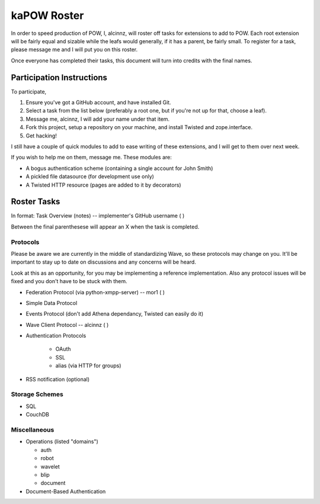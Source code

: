 kaPOW Roster
++++++++++++

In order to speed production of POW, I, alcinnz, will roster off tasks for extensions to add to POW. Each root extension will be fairly equal and sizable while the leafs would generally, if it has a parent, be fairly small. To register for a task, please message me and I will put you on this roster.

Once everyone has completed their tasks, this document will turn into credits with the final names.

Participation Instructions
==========================

To participate,

#. Ensure you've got a GitHub account, and have installed Git. 

#. Select a task from the list below (preferably a root one, but if you're not up for that, choose a leaf).

#. Message me, alcinnz, I will add your name under that item. 

#. Fork this project, setup a repository on your machine, and install Twisted and zope.interface.

#. Get hacking!

I still have a couple of quick modules to add to ease writing of these extensions, and I will get to them over next week.

If you wish to help me on them, message me. These modules are:

- A bogus authentication scheme (containing a single account for John Smith)

- A pickled file datasource (for development use only)

- A Twisted HTTP resource (pages are added to it by decorators)

Roster Tasks
============
In format:
Task Overview (notes) -- implementer's GitHub username ( )

Between the final parenthesese will appear an X when the task is completed.

Protocols
---------

Please be aware we are currently in the middle of standardizing Wave, so these protocols may change on you. It'll be important to stay up to date on discussions and any concerns will be heard. 

Look at this as an opportunity, for you may be implementing a reference implementation. Also any protocol issues will be fixed and you don't have to be stuck with them.

- Federation Protocol (via python-xmpp-server) -- mor1 ( )

- Simple Data Protocol

- Events Protocol (don't add Athena dependancy, Twisted can easily do it)

- Wave Client Protocol  -- alcinnz ( )

- Authentication Protocols

   - OAuth

   - SSL

   - alias (via HTTP for groups)

- RSS notification (optional)

Storage Schemes
---------------

- SQL

- CouchDB

Miscellaneous
-------------

- Operations (listed "domains")

  - auth

  - robot

  - wavelet

  - blip

  - document

- Document-Based Authentication